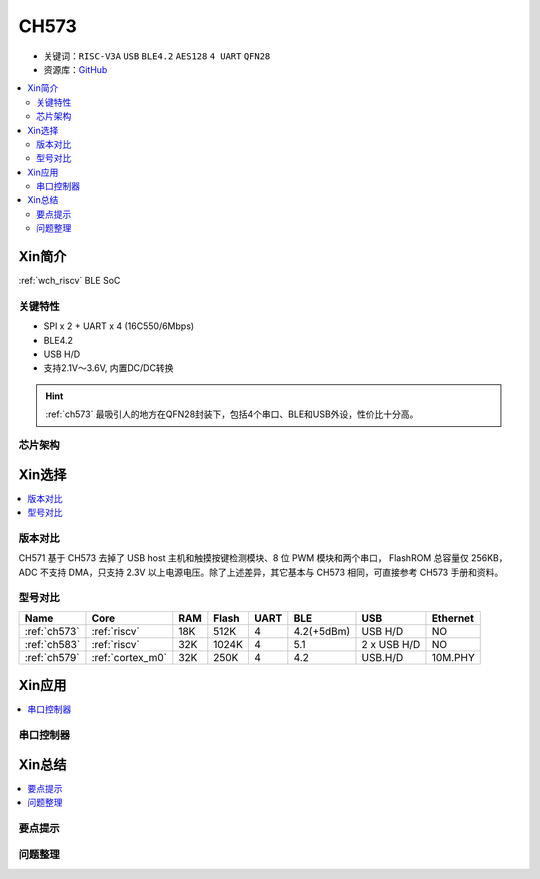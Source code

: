 
.. _ch573:

CH573
===========

* 关键词：``RISC-V3A`` ``USB`` ``BLE4.2`` ``AES128`` ``4 UART`` ``QFN28``
* 资源库：`GitHub <https://github.com/SoCXin/CH573>`_

.. contents::
    :local:

Xin简介
-----------

:ref:`wch_riscv` BLE SoC

.. image:: ./images/CH573.png
    :target: http://www.wch.cn/products/CH573.html

关键特性
~~~~~~~~~~~~~~

* SPI x 2 + UART x 4 (16C550/6Mbps)
* BLE4.2
* USB H/D
* 支持2.1V～3.6V, 内置DC/DC转换

.. hint::
    :ref:`ch573` 最吸引人的地方在QFN28封装下，包括4个串口、BLE和USB外设，性价比十分高。


芯片架构
~~~~~~~~~~~

.. image:: ./images/CH573s.png
    :target: http://www.wch.cn/downloads/CH573DS1_PDF.html


Xin选择
-----------

.. contents::
    :local:

版本对比
~~~~~~~~~

.. image:: ./images/CH573list.png
    :target: http://www.wch.cn/products/CH573.html

CH571 基于 CH573 去掉了 USB host 主机和触摸按键检测模块、8 位 PWM 模块和两个串口，
FlashROM 总容量仅 256KB，ADC 不支持 DMA，只支持 2.3V 以上电源电压。除了上述差异，其它基本与
CH573 相同，可直接参考 CH573 手册和资料。


型号对比
~~~~~~~~~

.. list-table::
    :header-rows:  1

    * - Name
      - Core
      - RAM
      - Flash
      - UART
      - BLE
      - USB
      - Ethernet
    * - :ref:`ch573`
      - :ref:`riscv`
      - 18K
      - 512K
      - 4
      - 4.2(+5dBm)
      - USB H/D
      - NO
    * - :ref:`ch583`
      - :ref:`riscv`
      - 32K
      - 1024K
      - 4
      - 5.1
      - 2 x USB H/D
      - NO
    * - :ref:`ch579`
      - :ref:`cortex_m0`
      - 32K
      - 250K
      - 4
      - 4.2
      - USB.H/D
      - 10M.PHY



Xin应用
-----------

.. contents::
    :local:


串口控制器
~~~~~~~~~~~



Xin总结
--------------

.. contents::
    :local:

要点提示
~~~~~~~~~~~~~



问题整理
~~~~~~~~~~~~~


